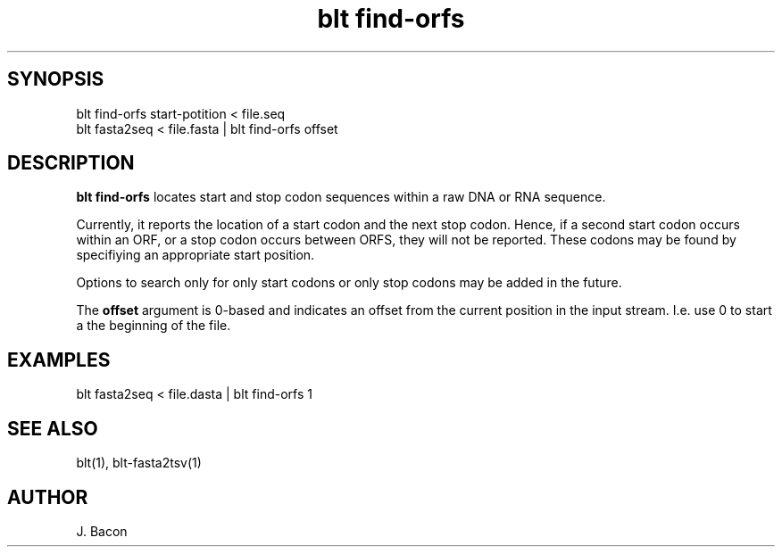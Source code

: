 .TH blt\ find-orfs 1

\" Convention:
\" Underline anything that is typed verbatim - commands, etc.
.SH SYNOPSIS
.PP
.nf 
.na
blt find-orfs start-potition < file.seq
blt fasta2seq < file.fasta | blt find-orfs offset
.ad
.fi

.SH DESCRIPTION

.B blt find-orfs
locates start and stop codon sequences within a raw DNA or RNA sequence.

Currently, it reports the location of a start codon and the next stop codon.
Hence, if a second start codon occurs within an ORF, or a stop codon occurs
between ORFS, they will not be reported.  These codons may be found by
specifiying an appropriate start position.

Options to search only for only start codons or only stop codons may be
added in the future.

The
.B offset
argument is 0-based and indicates an offset from the current position
in the input stream.  I.e. use 0 to start a the beginning of the file.

.SH EXAMPLES
.nf
.na
blt fasta2seq < file.dasta | blt find-orfs 1
.ad
.fi

.SH SEE ALSO

blt(1), blt-fasta2tsv(1)

.SH AUTHOR
.nf
.na
J. Bacon
